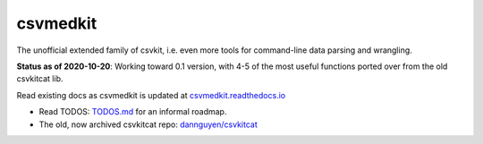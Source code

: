 =========
csvmedkit
=========

The unofficial extended family of csvkit, i.e. even more tools for command-line data parsing and wrangling.

**Status as of 2020-10-20**: Working toward 0.1 version, with 4-5 of the most useful functions ported over from the old csvkitcat lib.


Read existing docs as csvmedkit is updated at `csvmedkit.readthedocs.io <https://csvmedkit.readthedocs.io/>`_






- Read TODOS: `TODOS.md <TODOS.md>`_ for an informal roadmap.
- The old, now archived csvkitcat repo: `dannguyen/csvkitcat <https://github.com/dannguyen/csvkitcat>`_

